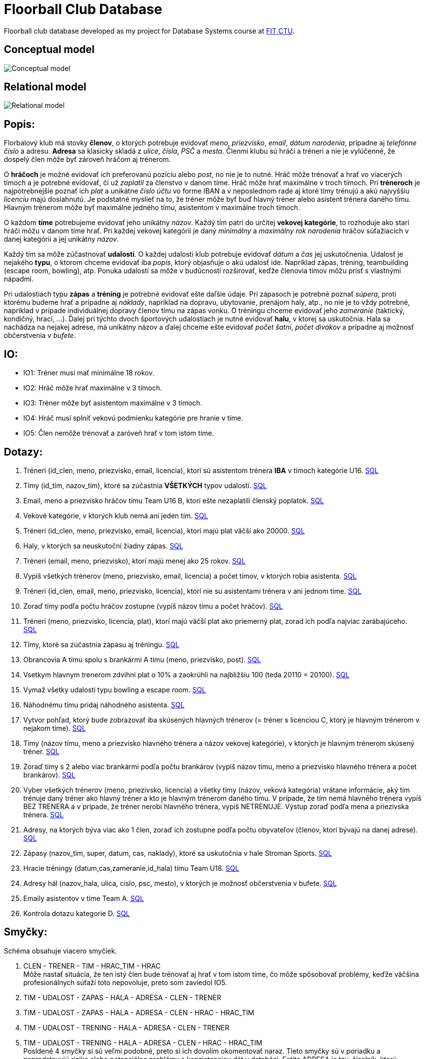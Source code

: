 = Floorball Club Database

Floorball club database developed as my project for Database Systems course at link:https://fit.cvut.cz/cs[FIT CTU].

== Conceptual model

image:model_img/conceptual.png[Conceptual model] 

== Relational model

image:model_img/relational.png[Relational model] 

== Popis:

Florbalový klub má stovky *členov*, o ktorých potrebuje evidovať _meno_, _priezvisko_, _email_, _dátum narodenia_, prípadne aj _telefónne číslo_ a adresu. *Adresa* sa klasicky skladá z _ulice_, _čísla_, _PSČ_ a _mesta_. Členmi klubu sú hráči a tréneri a nie je vylúčenné, že dospelý člen môže byť zároveň hráčom aj trénerom.

O *hráčoch* je možné evidovať ich preferovanú pozíciu alebo _post_, no nie je to nutné. Hráč môže trénovať a hrať vo viacerých tímoch a je potrebné evidovať, či už _zaplatil_ za členstvo v danom tíme. Hráč môže hrať maximálne v troch tímoch. Pri *tréneroch* je najpotrebnejšie poznať ich _plat_ a unikátne _číslo účtu_ vo forme IBAN a v neposlednom rade aj ktoré tímy trénujú a akú najvyššiu _licenciu_ majú dosiahnutú. Je podstatné myslieť na to, že tréner môže byť buď hlavný tréner alebo asistent trénera daného tímu. Hlavným trénerom môže byť maximálne jedného tímu, asistentom v maximálne troch tímoch.

O každom *tíme* potrebujeme evidovať jeho unikátny _názov_. Každý tím patrí do určitej *vekovej kategórie*, to rozhoduje ako starí hráči môžu v danom tíme hrať. Pri každej vekovej kategórii je daný _minimálny_ a _maximálny rok narodenia_ hráčov súťažiacich v danej kategórii a jej unikátny _názov_.

Každý tím sa môže zúčastnovať *udalostí*. O každej udalosti klub potrebuje evidovať _dátum_ a _čas_ jej uskutočnenia. Udalosť je nejakého *typu*, o ktorom chceme evidovať iba _popis_, ktorý objasňuje o akú udalosť ide. Napríklad zápas, tréning, teambuilding (escape room, bowling), atp. Ponuka udalostí sa môže v budúcnosti rozširovať, keďže členovia tímov môžu prísť s vlastnými nápadmi.

Pri udalostiach typu *zápas* a *tréning* je potrebné evidovať ešte daľšie údaje. Pri zápasoch je potrebné poznať _súpera_, proti ktorému budeme hrať a prípadne aj _náklady_, napríklad na dopravu, ubytovanie, prenájom haly, atp., no nie je to vždy potrebné, napríklad v prípade individuálnej dopravy členov tímu na zápas vonku. O tréningu chceme evidovať jeho _zameranie_ (taktický, kondičný, hrací, …). Ďalej pri týchto dvoch športových udalostiach je nutné evidovať *halu*, v ktorej sa uskutočnia. Hala sa nachádza na nejakej adrese, má unikátny názov a ďalej chceme ešte evidovať _počet šatní_, _počet divákov_ a prípadne aj možnosť občerstvenia v _bufete_.

== IO:

* IO1: Tréner musí mať minimálne 18 rokov.

* IO2: Hráč môže hrať maximálne v 3 tímoch.

* IO3: Tréner môže byť asistentom maximálne v 3 tímoch.

* IO4: Hráč musí splniť vekovú podmienku kategórie pre hranie v tíme.

* IO5: Člen nemôže trénovať a zaróveň hrať v tom istom tíme.

== Dotazy:

. Tréneri (id_clen, meno, priezvisko, email, licencia), ktorí sú asistentom trénera *IBA* v tímoch kategórie U16.
 link:sql/01.sql[SQL]
. Tímy (id_tim, nazov_tim), ktoré sa zúčastnia *VŠETKÝCH* typov udalostí.
 link:sql/02.sql[SQL]
. Email, meno a priezvisko hráčov tímu Team U16 B, ktorí ešte nezaplatili členský poplatok.
 link:sql/03.sql[SQL]
. Vekové kategórie, v ktorých klub nemá ani jeden tím.
 link:sql/04.sql[SQL]
. Tréneri (id_clen, meno, priezvisko, email, licencia), ktorí majú plat väčší ako 20000.
 link:sql/05.sql[SQL]
. Haly, v ktorých sa neuskutoční žiadny zápas.
 link:sql/06.sql[SQL]
. Tréneri (email, meno, priezvisko), ktorí majú menej ako 25 rokov.
 link:sql/07.sql[SQL]
. Vypíš všetkých trénerov (meno, priezvisko, email, licencia) a počet tímov, v ktorých robia asistenta.
 link:sql/08.sql[SQL]
. Tréneri (id_clen, email, meno, priezvisko, licencia), ktorí nie su asistentami trénera v ani jednom tíme.
 link:sql/09.sql[SQL]
. Zoraď tímy podľa počtu hráčov zostupne (vypíš názov tímu a počet hráčov).
 link:sql/10.sql[SQL]
. Tréneri (meno, priezvisko, licencia, plat), ktorí majú väčší plat ako priemerný plat, zorad ich podľa najviac zarábajúceho.
 link:sql/11.sql[SQL]
. Tímy, ktoré sa zúčastnia zápasu aj tréningu.
link:sql/12.sql[SQL]
. Obrancovia A tímu spolu s brankármi A tímu (meno, priezvisko, post).
link:sql/13.sql[SQL]
. Vsetkym hlavnym trenerom zdvihni plat o 10% a zaokrúhli na najbližšiu 100 (teda 20110 = 20100).
link:sql/14.sql[SQL]
. Vymaž všetky udalosti typu bowling a escape room.
link:sql/15.sql[SQL]
. Náhodnému tímu pridaj náhodného asistenta.
link:sql/16.sql[SQL]
. Vytvor pohľad, ktorý bude zobrazovať iba skúsených hlavných trénerov (= tréner s licenciou C, ktorý je hlavným trénerom v nejakom tíme).
link:sql/17.sql[SQL]
. Tímy (názov tímu, meno a priezvisko hlavného trénera a názov vekovej kategórie), v ktorých je hlavným trénerom skúsený tréner.
link:sql/18.sql[SQL]
. Zoraď tímy s 2 alebo viac brankármi podľa počtu brankárov (vypíš názov tímu, meno a priezvisko hlavného trénera a počet brankárov).
link:sql/19.sql[SQL]
. Vyber všetkých trénerov (meno, priezivsko, licencia) a všetky tímy (názov, veková kategória) vrátane informácie, aký tím trénuje daný tréner ako hlavný tréner a kto je hlavným trénerom daného tímu. V prípade, že tím nemá hlavného trénera vypíš BEZ TRENERA a v prípade, že tréner nerobí hlavného trénera, vypíš NETRENUJE. Výstup zoraď podľa mena a priezivska trénera.
link:sql/20.sql[SQL]
. Adresy, na ktorých býva viac ako 1 člen, zoraď ich zostupne podľa počtu obyvateľov (členov, ktorí bývajú na danej adrese).
link:sql/21.sql[SQL]
. Zápasy (nazov_tim, super, datum, cas, naklady), ktoré sa uskutočnia v hale Stroman Sports.
link:sql/22.sql[SQL]
. Hracie tréningy (datum,cas,zameranie,id_hala) tímu Team U18.
link:sql/23.sql[SQL]
. Adresy hál (nazov_hala, ulica, cislo, psc, mesto), v ktorých je možnosť občerstvenia v bufete.
link:sql/24.sql[SQL]
. Emaily asistentov v tíme Team A.
link:sql/25.sql[SQL]
. Kontrola dotazu kategorie D.
link:sql/26.sql[SQL]

== Smyčky:

Schéma obsahuje viacero smyčiek.

. CLEN - TRENER - TIM - HRAC_TIM - HRAC +
Môže nastať situácia, že ten istý člen bude trénovať aj hrať v tom istom tíme, čo môže spôsobovať problémy, keďže väčšina profesionálnych súťaží toto nepovoluje, preto som zaviedol IO5.
. TIM - UDALOST - ZAPAS - HALA - ADRESA - CLEN - TRENER
. TIM - UDALOST - ZAPAS - HALA - ADRESA - CLEN - HRAC - HRAC_TIM
. TIM - UDALOST - TRENING - HALA - ADRESA - CLEN - TRENER
. TIM - UDALOST - TRENING - HALA - ADRESA - CLEN - HRAC - HRAC_TIM +
Posldené 4 smyčky si sú veľmi podobné, preto si ich dovolím okomentovať naraz. Tieto smyčky sú v poriadku a nepredstavujú riziko alebo potenciálne problémy s konzistenciou dát v databázi. Entita ADRESA je tzv. číselník, ktorú využívam na uloženie adresy trvalého bydliska členov klubu a športovej haly, v ktorej sa uskutoční zápas alebo tréning. Teoreticky môže nastať situácia, že člen bude bývať na rovnakej adrese, na akej sa nachádza športová hala, čo ale nepredstavuje žiadny problém, keďže takáto situácia môže nastať aj v reálnom živote a je teda korektná.

== Zdroje:

. link:https://courses.fit.cvut.cz/BI-DBS/[Course pages BI-DBS]
. link:https://www.postgresql.org/docs/current/[PostgreSQL documentation]
. link:https://users.fit.cvut.cz/~hunkajir/dbs2/main.xml[Vzorová semestrálna práca 1]
. link:https://users.fit.cvut.cz/~hunkajir/dbs/main.xml[Vzorová semestrálna práca 2]
. J. Pokorný, M.Valenta: Databázové systémy, Praha : Česká technika - nakladatelství ČVUT, 2020, ISBN: 978-80-01-06696-6
. link:https://www.mockaroo.com/[Random data generator Mockaroo]
. link:https://stackoverflow.com/a/41210389[Stack Overflow - round to the nearest 100]

Conceptual model created using link:https://dbs.fit.cvut.cz/[data modeller at dbs.fit.cvut.cz].

Relational model generated by link:https://www.jetbrains.com/datagrip/[DataGrip]

